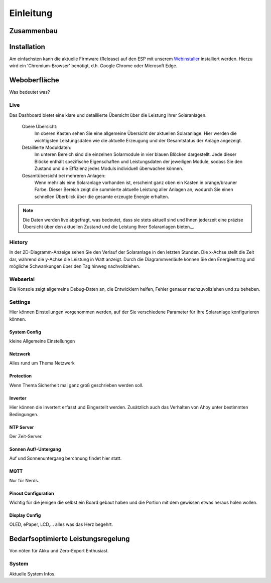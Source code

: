 Einleitung
======================

Zusammenbau
--------------------------------

Installation
--------------------------------
Am einfachsten kann die aktuelle Firmware (Release) auf den ESP mit unserem `Webinstaller <https://ahoydtu.de/web_install>`_ installiert werden. Hierzu wird ein 'Chromium-Browser' benötigt, d.h. Google Chrome oder Microsoft Edge.

Weboberfläche
--------------------------------
Was bedeutet was?

Live
*******************
Das Dashboard bietet eine klare und detaillierte Übersicht über die Leistung Ihrer Solaranlagen.

   Obere Übersicht: 
      Im oberen Kasten sehen Sie eine allgemeine Übersicht der aktuellen Solaranlage. Hier werden die wichtigsten Leistungsdaten wie die aktuelle Erzeugung und der Gesamtstatus der Anlage angezeigt.

   Detaillierte Moduldaten: 
      Im unteren Bereich sind die einzelnen Solarmodule in vier blauen Blöcken dargestellt. Jede dieser Blöcke enthält spezifische Eigenschaften und Leistungsdaten der jeweiligen Module, sodass Sie den Zustand und die Effizienz jedes Moduls individuell überwachen können.

   Gesamtübersicht bei mehreren Anlagen: 
      Wenn mehr als eine Solaranlage vorhanden ist, erscheint ganz oben ein Kasten in orange/brauner Farbe. Dieser Bereich zeigt die summierte aktuelle Leistung aller Anlagen an, wodurch Sie einen schnellen Überblick über die gesamte erzeugte Energie erhalten.

.. note::

  Die Daten werden live abgefragt, was bedeutet, dass sie stets aktuell sind und Ihnen jederzeit eine präzise Übersicht über den aktuellen Zustand und die Leistung Ihrer Solaranlagen bieten._.

History
*******************
In der 2D-Diagramm-Anzeige sehen Sie den Verlauf der Solaranlage in den letzten Stunden. Die x-Achse stellt die Zeit dar, während die y-Achse die Leistung in Watt anzeigt. Durch die Diagrammverläufe können Sie den Energieertrag und mögliche Schwankungen über den Tag hinweg nachvollziehen.

Webserial
*******************
Die Konsole zeigt allgemeine Debug-Daten an, die Entwicklern helfen, Fehler genauer nachzuvollziehen und zu beheben.

Settings
*******************
Hier können Einstellungen vorgenommen werden, auf der Sie verschiedene Parameter für Ihre Solaranlage konfigurieren können.

System Config
~~~~~~~~~~~~~~~~~~~~~~~~~~~~~~~
kleine Allgemeine Einstellungen

Netzwerk
~~~~~~~~~~~~~~~~~~~~~~~~~~~~~~~
Alles rund um Thema Netzwerk

Protection
~~~~~~~~~~~~~~~~~~~~~~~~~~~~~~~
Wenn Thema Sicherheit mal ganz groß geschrieben werden soll.

Inverter
~~~~~~~~~~~~~~~~~~~~~~~~~~~~~~~
Hier können die Invertert erfasst und Eingestellt werden. 
Zusätzlich auch das Verhalten von Ahoy unter bestimmten Bedingungen.

NTP Server
~~~~~~~~~~~~~~~~~~~~~~~~~~~~~~~
Der Zeit-Server.

Sonnen Auf/-Untergang
~~~~~~~~~~~~~~~~~~~~~~~~~~~~~~~
Auf und Sonnenuntergang berchnung findet hier statt.

MQTT
~~~~~~~~~~~~~~~~~~~~~~~~~~~~~~~
Nur für Nerds.

Pinout Configuration
~~~~~~~~~~~~~~~~~~~~~~~~~~~~~~~
Wichtig für die jenigen die selbst ein Board gebaut haben und die Portion mit dem gewissen etwas heraus holen wollen.

Display Config
~~~~~~~~~~~~~~~~~~~~~~~~~~~~~~~
OLED, ePaper, LCD,... alles was das Herz begehrt.

Bedarfsoptimierte Leistungsregelung
------------------------
Von nöten für Akku und Zero-Export Enthusiast.

System
*******************
Aktuelle System Infos.

